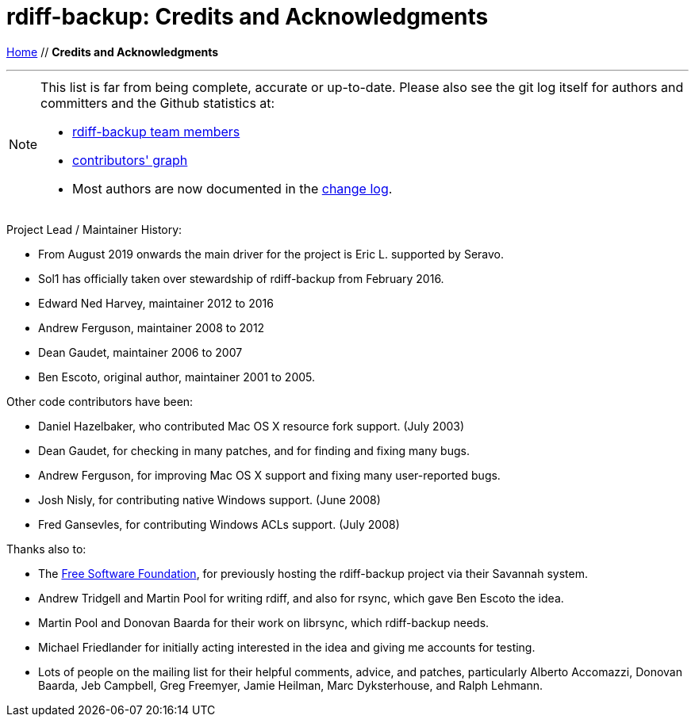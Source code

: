 = rdiff-backup: {page-name}
:page-name: Credits and Acknowledgments
:sectnums:
:toc: macro

link:.[Home,role="button round"] // *{page-name}*

'''''

toc::[]

[NOTE]
====
This list is far from being complete, accurate or up-to-date.
Please also see the git log itself for authors and committers and the Github statistics at:

* https://github.com/rdiff-backup/rdiff-backup/people[rdiff-backup team members^]
* https://github.com/rdiff-backup/rdiff-backup/graphs/contributors[contributors' graph^]
* Most authors are now documented in the https://github.com/rdiff-backup/rdiff-backup/blob/master/CHANGELOG.adoc[change log^].
====

Project Lead / Maintainer History:

* From August 2019 onwards the main driver for the project is Eric L. supported by Seravo.
* Sol1 has officially taken over stewardship of rdiff-backup from February 2016.
* Edward Ned Harvey, maintainer 2012 to 2016
* Andrew Ferguson, maintainer 2008 to 2012
* Dean Gaudet, maintainer 2006 to 2007
* Ben Escoto, original author, maintainer 2001 to 2005.

Other code contributors have been:

* Daniel Hazelbaker, who contributed Mac OS X resource fork support.  (July 2003)
* Dean Gaudet, for checking in many patches, and for finding and fixing many bugs.
* Andrew Ferguson, for improving Mac OS X support and fixing many user-reported bugs.
* Josh Nisly, for contributing native Windows support.  (June 2008)
* Fred Gansevles, for contributing Windows ACLs support.  (July 2008)

Thanks also to:

* The http://www.fsf.org/[Free Software Foundation], for previously hosting the rdiff-backup project via their Savannah system.
* Andrew Tridgell and Martin Pool for writing rdiff, and also for rsync, which gave Ben Escoto the idea.
* Martin Pool and Donovan Baarda for their work on librsync, which rdiff-backup needs.
* Michael Friedlander for initially acting interested in the idea and giving me accounts for testing.
* Lots of people on the mailing list for their helpful comments, advice, and patches, particularly Alberto Accomazzi, Donovan Baarda, Jeb Campbell, Greg Freemyer, Jamie Heilman, Marc Dyksterhouse, and Ralph Lehmann.
